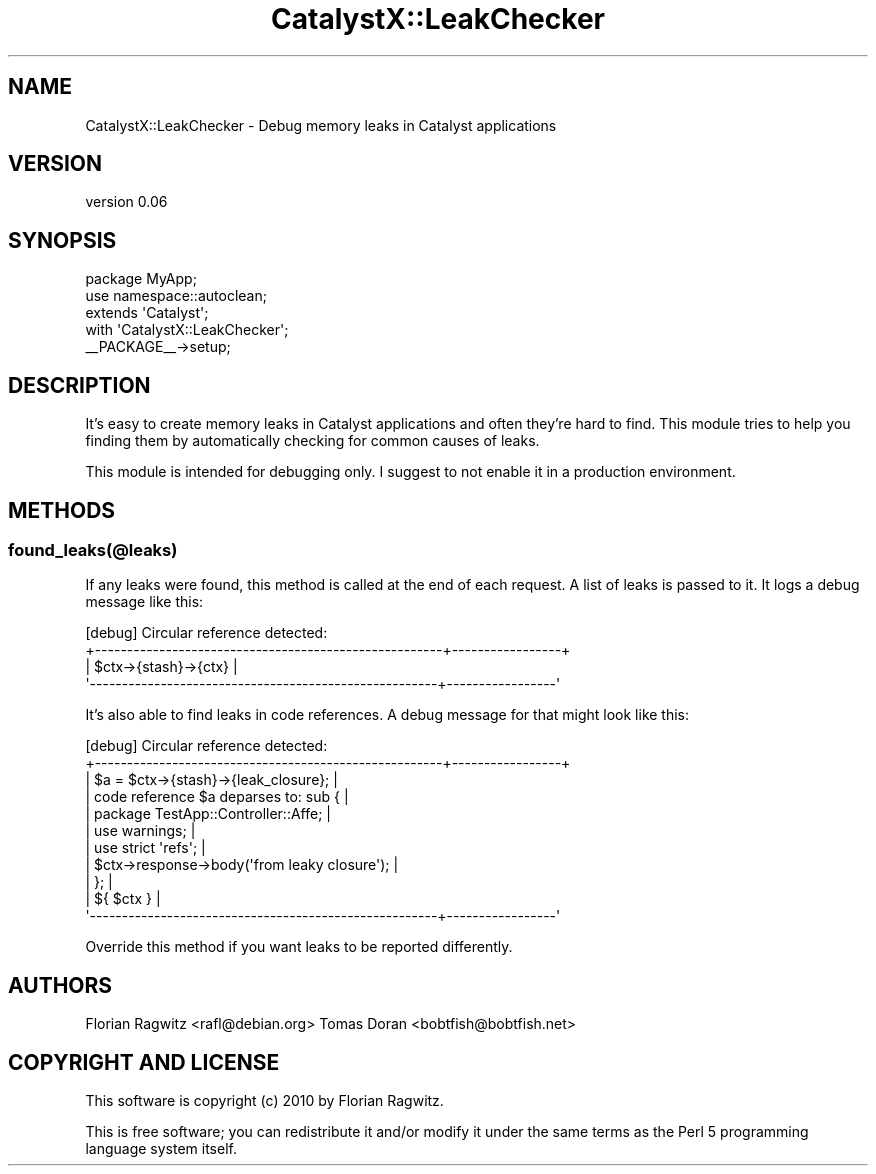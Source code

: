 .\" Automatically generated by Pod::Man 2.25 (Pod::Simple 3.20)
.\"
.\" Standard preamble:
.\" ========================================================================
.de Sp \" Vertical space (when we can't use .PP)
.if t .sp .5v
.if n .sp
..
.de Vb \" Begin verbatim text
.ft CW
.nf
.ne \\$1
..
.de Ve \" End verbatim text
.ft R
.fi
..
.\" Set up some character translations and predefined strings.  \*(-- will
.\" give an unbreakable dash, \*(PI will give pi, \*(L" will give a left
.\" double quote, and \*(R" will give a right double quote.  \*(C+ will
.\" give a nicer C++.  Capital omega is used to do unbreakable dashes and
.\" therefore won't be available.  \*(C` and \*(C' expand to `' in nroff,
.\" nothing in troff, for use with C<>.
.tr \(*W-
.ds C+ C\v'-.1v'\h'-1p'\s-2+\h'-1p'+\s0\v'.1v'\h'-1p'
.ie n \{\
.    ds -- \(*W-
.    ds PI pi
.    if (\n(.H=4u)&(1m=24u) .ds -- \(*W\h'-12u'\(*W\h'-12u'-\" diablo 10 pitch
.    if (\n(.H=4u)&(1m=20u) .ds -- \(*W\h'-12u'\(*W\h'-8u'-\"  diablo 12 pitch
.    ds L" ""
.    ds R" ""
.    ds C` ""
.    ds C' ""
'br\}
.el\{\
.    ds -- \|\(em\|
.    ds PI \(*p
.    ds L" ``
.    ds R" ''
'br\}
.\"
.\" Escape single quotes in literal strings from groff's Unicode transform.
.ie \n(.g .ds Aq \(aq
.el       .ds Aq '
.\"
.\" If the F register is turned on, we'll generate index entries on stderr for
.\" titles (.TH), headers (.SH), subsections (.SS), items (.Ip), and index
.\" entries marked with X<> in POD.  Of course, you'll have to process the
.\" output yourself in some meaningful fashion.
.ie \nF \{\
.    de IX
.    tm Index:\\$1\t\\n%\t"\\$2"
..
.    nr % 0
.    rr F
.\}
.el \{\
.    de IX
..
.\}
.\" ========================================================================
.\"
.IX Title "CatalystX::LeakChecker 3"
.TH CatalystX::LeakChecker 3 "2010-03-27" "perl v5.16.3" "User Contributed Perl Documentation"
.\" For nroff, turn off justification.  Always turn off hyphenation; it makes
.\" way too many mistakes in technical documents.
.if n .ad l
.nh
.SH "NAME"
CatalystX::LeakChecker \- Debug memory leaks in Catalyst applications
.SH "VERSION"
.IX Header "VERSION"
version 0.06
.SH "SYNOPSIS"
.IX Header "SYNOPSIS"
.Vb 2
\&    package MyApp;
\&    use namespace::autoclean;
\&
\&    extends \*(AqCatalyst\*(Aq;
\&    with \*(AqCatalystX::LeakChecker\*(Aq;
\&
\&    _\|_PACKAGE_\|_\->setup;
.Ve
.SH "DESCRIPTION"
.IX Header "DESCRIPTION"
It's easy to create memory leaks in Catalyst applications and often they're
hard to find. This module tries to help you finding them by automatically
checking for common causes of leaks.
.PP
This module is intended for debugging only. I suggest to not enable it in a
production environment.
.SH "METHODS"
.IX Header "METHODS"
.SS "found_leaks(@leaks)"
.IX Subsection "found_leaks(@leaks)"
If any leaks were found, this method is called at the end of each request. A
list of leaks is passed to it. It logs a debug message like this:
.PP
.Vb 4
\&    [debug] Circular reference detected:
\&    +\-\-\-\-\-\-\-\-\-\-\-\-\-\-\-\-\-\-\-\-\-\-\-\-\-\-\-\-\-\-\-\-\-\-\-\-\-\-\-\-\-\-\-\-\-\-\-\-\-\-\-\-\-\-+\-\-\-\-\-\-\-\-\-\-\-\-\-\-\-\-\-+
\&    | $ctx\->{stash}\->{ctx}                                                   |
\&    \*(Aq\-\-\-\-\-\-\-\-\-\-\-\-\-\-\-\-\-\-\-\-\-\-\-\-\-\-\-\-\-\-\-\-\-\-\-\-\-\-\-\-\-\-\-\-\-\-\-\-\-\-\-\-\-\-+\-\-\-\-\-\-\-\-\-\-\-\-\-\-\-\-\-\*(Aq
.Ve
.PP
It's also able to find leaks in code references. A debug message for that might
look like this:
.PP
.Vb 11
\&    [debug] Circular reference detected:
\&    +\-\-\-\-\-\-\-\-\-\-\-\-\-\-\-\-\-\-\-\-\-\-\-\-\-\-\-\-\-\-\-\-\-\-\-\-\-\-\-\-\-\-\-\-\-\-\-\-\-\-\-\-\-\-+\-\-\-\-\-\-\-\-\-\-\-\-\-\-\-\-\-+
\&    | $a = $ctx\->{stash}\->{leak_closure};                                    |
\&    | code reference $a deparses to: sub {                                   |
\&    |     package TestApp::Controller::Affe;                                 |
\&    |     use warnings;                                                      |
\&    |     use strict \*(Aqrefs\*(Aq;                                                 |
\&    |     $ctx\->response\->body(\*(Aqfrom leaky closure\*(Aq);                        |
\&    | };                                                                     |
\&    | ${ $ctx }                                                              |
\&    \*(Aq\-\-\-\-\-\-\-\-\-\-\-\-\-\-\-\-\-\-\-\-\-\-\-\-\-\-\-\-\-\-\-\-\-\-\-\-\-\-\-\-\-\-\-\-\-\-\-\-\-\-\-\-\-\-+\-\-\-\-\-\-\-\-\-\-\-\-\-\-\-\-\-\*(Aq
.Ve
.PP
Override this method if you want leaks to be reported differently.
.SH "AUTHORS"
.IX Header "AUTHORS"
Florian Ragwitz <rafl@debian.org>
Tomas Doran <bobtfish@bobtfish.net>
.SH "COPYRIGHT AND LICENSE"
.IX Header "COPYRIGHT AND LICENSE"
This software is copyright (c) 2010 by Florian Ragwitz.
.PP
This is free software; you can redistribute it and/or modify it under
the same terms as the Perl 5 programming language system itself.
